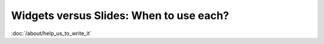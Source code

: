 Widgets versus Slides: When to use each?
========================================

:doc:`/about/help_us_to_write_it`
